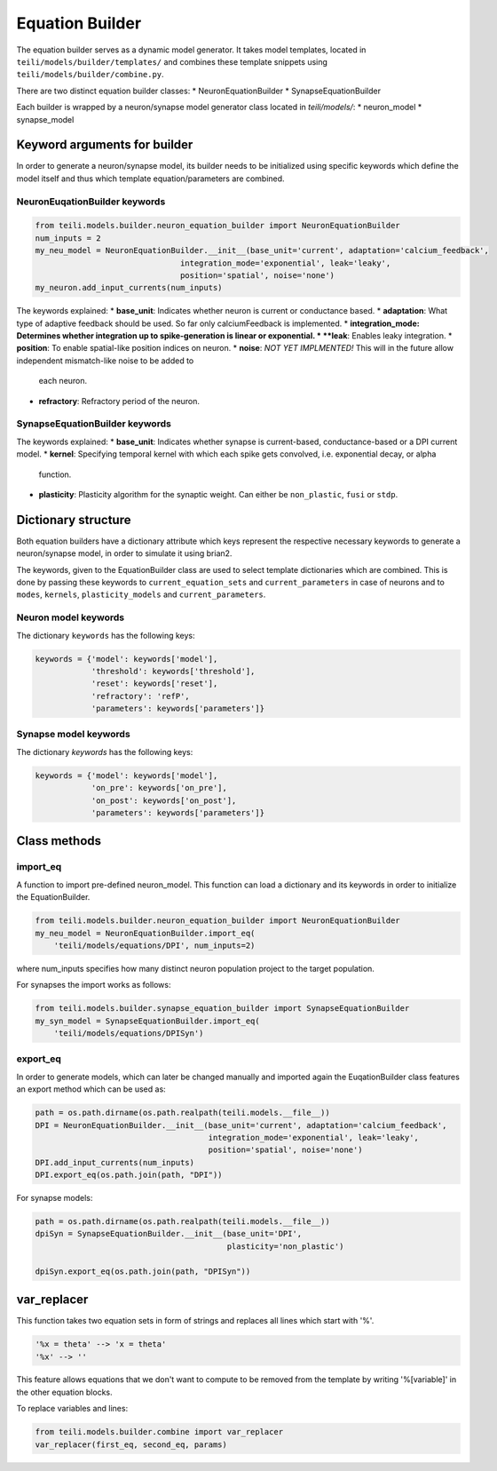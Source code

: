 ****************
Equation Builder
****************

The equation builder serves as a dynamic model generator. It takes model templates, located in ``teili/models/builder/templates/`` and combines these template snippets using ``teili/models/builder/combine.py``.

There are two distinct equation builder classes:
* NeuronEquationBuilder
* SynapseEquationBuilder

Each builder is wrapped by a neuron/synapse model generator class located in `teili/models/`:
* neuron_model
* synapse_model

Keyword arguments for builder
=============================
In order to generate a neuron/synapse model, its builder needs to be initialized using specific keywords which define the model itself and thus which template equation/parameters are combined.

NeuronEuqationBuilder keywords
------------------------------

.. code-block:: python

    from teili.models.builder.neuron_equation_builder import NeuronEquationBuilder
    num_inputs = 2
    my_neu_model = NeuronEquationBuilder.__init__(base_unit='current', adaptation='calcium_feedback',
                                   integration_mode='exponential', leak='leaky',
                                   position='spatial', noise='none')
    my_neuron.add_input_currents(num_inputs)

The keywords explained:
* **base_unit**: Indicates whether neuron is current or conductance based.
* **adaptation**: What type of adaptive feedback should be used. So far only calciumFeedback is implemented.
* **integration_mode: Determines whether integration up to spike-generation is linear or exponential.
* **leak**: Enables leaky integration.
* **position**: To enable spatial-like position indices on neuron.
* **noise**: *NOT YET IMPLMENTED!* This will in the future allow independent mismatch-like noise to be added to
  each neuron.
* **refractory**: Refractory period of the neuron.

SynapseEquationBuilder keywords
-------------------------------

.. code-block:: python
    from teili.models.builder.synapse_equation_builder import SynapseEquationBuilder
    my_syn_model = SynapseEquationBuilder.__init__(base_unit='DPI',
                                                   plasticity='non_plastic')

The keywords explained:
* **base_unit**: Indicates whether synapse is current-based, conductance-based or a DPI current model.
* **kernel**: Specifying temporal kernel with which each spike gets convolved, i.e. exponential decay, or alpha
  function.
* **plasticity**: Plasticity algorithm for the synaptic weight. Can either be ``non_plastic``, ``fusi`` or
  ``stdp``.


Dictionary structure
====================

Both equation builders have a dictionary attribute which keys represent the respective necessary keywords to generate a neuron/synapse model, in order to simulate it using brian2.

The keywords, given to the EquationBuilder class are used to select template dictionaries which are combined.
This is done by passing these keywords to ``current_equation_sets`` and ``current_parameters`` in case of neurons and to ``modes``, ``kernels``, ``plasticity_models`` and ``current_parameters``.

.. code-block:: python
    # In case of neurons
    keywords = combine_neu_dict(eq_templ, param_templ)
    # In case of synapses
    keywords = combine_syn_dict(eq_tmpl, param_templ)


Neuron model keywords
---------------------

The dictionary ``keywords`` has the following keys:

.. code-block:: python

    keywords = {'model': keywords['model'],
                'threshold': keywords['threshold'],
                'reset': keywords['reset'],
                'refractory': 'refP',
                'parameters': keywords['parameters']}

Synapse model keywords
----------------------

The dictionary `keywords` has the following keys:

.. code-block:: python

    keywords = {'model': keywords['model'],
                'on_pre': keywords['on_pre'],
                'on_post': keywords['on_post'],
                'parameters': keywords['parameters']}

Class methods
=============

import_eq
---------

A function to import pre-defined neuron_model. This function can load a dictionary and its keywords in order to initialize the EquationBuilder.

.. code-block:: python

    from teili.models.builder.neuron_equation_builder import NeuronEquationBuilder
    my_neu_model = NeuronEquationBuilder.import_eq(
        'teili/models/equations/DPI', num_inputs=2)

where num_inputs specifies how many distinct neuron population project to the target population.

For synapses the import works as follows:

.. code-block:: python

    from teili.models.builder.synapse_equation_builder import SynapseEquationBuilder
    my_syn_model = SynapseEquationBuilder.import_eq(
        'teili/models/equations/DPISyn')

export_eq
---------

In order to generate models, which can later be changed manually and imported again the EuqationBuilder class features an export method which can be used as:

.. code-block:: python

    path = os.path.dirname(os.path.realpath(teili.models.__file__))
    DPI = NeuronEquationBuilder.__init__(base_unit='current', adaptation='calcium_feedback',
                                         integration_mode='exponential', leak='leaky',
                                         position='spatial', noise='none')
    DPI.add_input_currents(num_inputs)
    DPI.export_eq(os.path.join(path, "DPI"))

For synapse models:

.. code-block:: python

    path = os.path.dirname(os.path.realpath(teili.models.__file__))
    dpiSyn = SynapseEquationBuilder.__init__(base_unit='DPI',
                                             plasticity='non_plastic')

    dpiSyn.export_eq(os.path.join(path, "DPISyn"))


var_replacer
============

This function takes two equation sets in form of strings and replaces all lines which start with '%'.

.. code-block:: python

    '%x = theta' --> 'x = theta'
    '%x' --> ''

This feature allows equations that we don't want to compute to be removed from the template by writing '%[variable]' in the other equation blocks.

To replace variables and lines:

.. code-block:: python

    from teili.models.builder.combine import var_replacer
    var_replacer(first_eq, second_eq, params)


